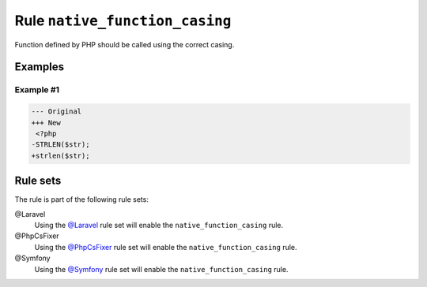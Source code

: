 ===============================
Rule ``native_function_casing``
===============================

Function defined by PHP should be called using the correct casing.

Examples
--------

Example #1
~~~~~~~~~~

.. code-block:: diff

   --- Original
   +++ New
    <?php
   -STRLEN($str);
   +strlen($str);

Rule sets
---------

The rule is part of the following rule sets:

@Laravel
  Using the `@Laravel <./../../ruleSets/Laravel.rst>`_ rule set will enable the ``native_function_casing`` rule.

@PhpCsFixer
  Using the `@PhpCsFixer <./../../ruleSets/PhpCsFixer.rst>`_ rule set will enable the ``native_function_casing`` rule.

@Symfony
  Using the `@Symfony <./../../ruleSets/Symfony.rst>`_ rule set will enable the ``native_function_casing`` rule.
